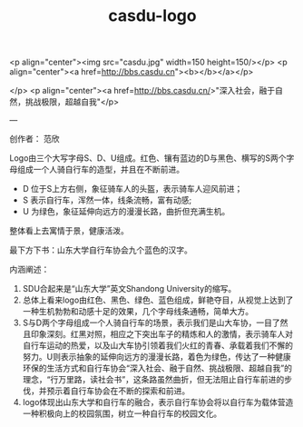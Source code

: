 :PROPERTIES:
:ID:       a1347770-511c-48e6-bc39-67f94a7b8d46
:LAST_MODIFIED: [2021-08-07 Sat 13:57]
:END:
#+TITLE: casdu-logo
#+CREATED:       [2020-10-28 Wed 15:39]
#+LAST_MODIFIED: [2021-08-07 Sat 13:57]
#+filetags: casdu

<p align="center"><img src="casdu.jpg" width=150 height=150/></p>
<p align="center"><a href=http://bbs.casdu.cn"><b></b></a></p>


</p>
<p align="center"><a href=http://bbs.casdu.cn/>"深入社会，融于自然，挑战极限，超越自我"</p>

---

# 造型阐述

创作者： 范欣

Logo由三个大写字母S、D、U组成。红色、镶有蓝边的D与黑色、横写的S两个字母组成一个人骑自行车的造型，并且在不断前进。

- D 位于S上方右侧，象征骑车人的头盔，表示骑车人迎风前进；
- S 表示自行车，浑然一体，线条流畅，富有动感;
- U 为绿色，象征延伸向远方的漫漫长路，曲折但充满生机。

整体看上去寓情于景，健康活泼。

最下方下书：山东大学自行车协会九个蓝色的汉字。


内涵阐述：
1. SDU合起来是“山东大学”英文Shandong University的缩写。
2. 总体上看来logo由红色、黑色、绿色、蓝色组成，鲜艳夺目，从视觉上达到了一种生机勃勃和动感十足的效果，几个字母线条通畅，简单大方。
3. S与D两个字母组成一个人骑自行车的场景，表示我们是山大车协，一目了然且印象深刻。红黑对照，相应之下突出车子的精炼和人的激情，表示骑车人对自行车运动的热爱，以及山大车协引领着我们火红的青春、承载着我们不懈的努力。U则表示抽象的延伸向远方的漫漫长路，着色为绿色，传达了一种健康环保的生活方式和自行车协会“深入社会、融于自然、挑战极限、超越自我”的理念，“行万里路，读社会书”，这条路虽然曲折，但无法阻止自行车前进的步伐，并预示着自行车协会在不断的探索和前进。
4. logo体现出山东大学和自行车的融合，表示自行车协会将以自行车为载体营造一种积极向上的校园氛围，树立一种自行车的校园文化。

